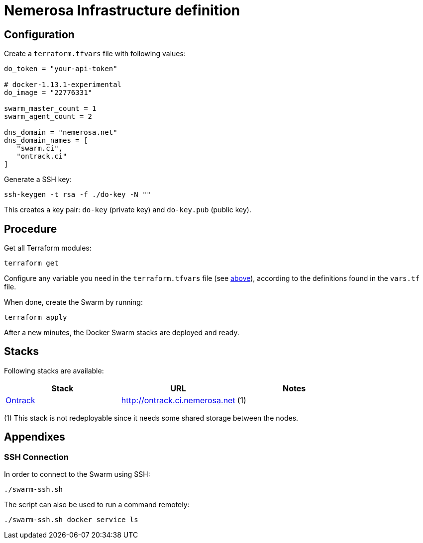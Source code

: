 Nemerosa Infrastructure definition
==================================

:toc:

[[configuration]]
== Configuration

Create a `terraform.tfvars` file with following values:

[source]
----
do_token = "your-api-token"

# docker-1.13.1-experimental
do_image = "22776331"

swarm_master_count = 1
swarm_agent_count = 2

dns_domain = "nemerosa.net"
dns_domain_names = [
   "swarm.ci",
   "ontrack.ci"
]
----

Generate a SSH key:

[source,bash]
----
ssh-keygen -t rsa -f ./do-key -N ""
----

This creates a key pair: `do-key` (private key) and
`do-key.pub` (public key).

[[procedure]]
== Procedure

Get all Terraform modules:

[source,bash]
----
terraform get
----

Configure any variable you need in the `terraform.tfvars` file (see
<<configuration,above>>), according to the definitions found in
the `vars.tf` file.

When done, create the Swarm by running:

[source,bash]
----
terraform apply
----

After a new minutes, the Docker Swarm stacks are deployed and ready.

[[stacks]]
## Stacks

Following stacks are available:

|===
| Stack | URL | Notes

| http://nemerosa.github.io/ontrack/[Ontrack]
| http://ontrack.ci.nemerosa.net
| (1)
|===

(1) This stack is not redeployable since it needs some shared storage
    between the nodes.

[[appendixes]]
## Appendixes

[[ssh-connection]]
### SSH Connection

In order to connect to the Swarm using SSH:

[source,bash]
----
./swarm-ssh.sh
----

The script can also be used to run a command remotely:

[source,bash]
----
./swarm-ssh.sh docker service ls
----
